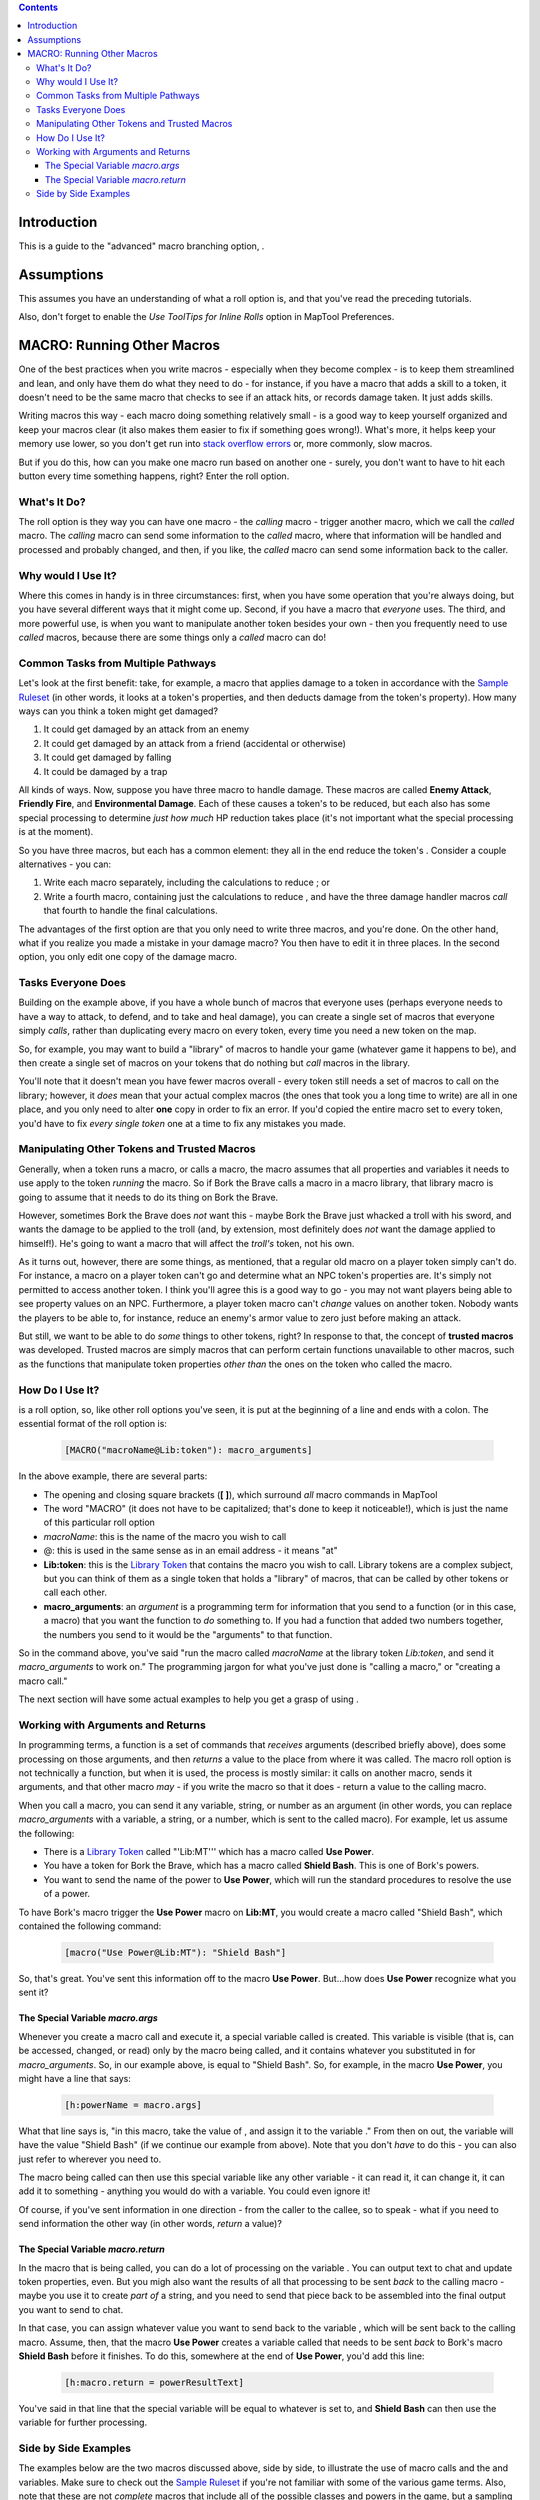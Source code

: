 .. contents::
   :depth: 3
..

.. raw:: mediawiki

   {{Languages|More Branching Options}}

.. raw:: mediawiki

   {{Intermediate}}

Introduction
============

This is a guide to the "advanced" macro branching option, .

Assumptions
===========

This assumes you have an understanding of what a roll option is, and
that you've read the preceding tutorials.

Also, don't forget to enable the *Use ToolTips for Inline Rolls* option
in MapTool Preferences.

.. _macro_running_other_macros:

MACRO: Running Other Macros
===========================

One of the best practices when you write macros - especially when they
become complex - is to keep them streamlined and lean, and only have
them do what they need to do - for instance, if you have a macro that
adds a skill to a token, it doesn't need to be the same macro that
checks to see if an attack hits, or records damage taken. It just adds
skills.

Writing macros this way - each macro doing something relatively small -
is a good way to keep yourself organized and keep your macros clear (it
also makes them easier to fix if something goes wrong!). What's more, it
helps keep your memory use lower, so you don't get run into `stack
overflow errors <Stack_Size>`__ or, more commonly, slow macros.

But if you do this, how can you make one macro run based on another one
- surely, you don't want to have to hit each button every time something
happens, right? Enter the roll option.

.. _whats_it_do:

What's It Do?
-------------

The roll option is they way you can have one macro - the *calling* macro
- trigger another macro, which we call the *called* macro. The *calling*
macro can send some information to the *called* macro, where that
information will be handled and processed and probably changed, and
then, if you like, the *called* macro can send some information back to
the caller.

.. _why_would_i_use_it:

Why would I Use It?
-------------------

Where this comes in handy is in three circumstances: first, when you
have some operation that you're always doing, but you have several
different ways that it might come up. Second, if you have a macro that
*everyone* uses. The third, and more powerful use, is when you want to
manipulate another token besides your own - then you frequently need to
use *called* macros, because there are some things only a *called* macro
can do!

.. _common_tasks_from_multiple_pathways:

Common Tasks from Multiple Pathways
-----------------------------------

Let's look at the first benefit: take, for example, a macro that applies
damage to a token in accordance with the `Sample
Ruleset <Sample_Ruleset>`__ (in other words, it looks at a token's
properties, and then deducts damage from the token's property). How many
ways can you think a token might get damaged?

#. It could get damaged by an attack from an enemy
#. It could get damaged by an attack from a friend (accidental or
   otherwise)
#. It could get damaged by falling
#. It could be damaged by a trap

All kinds of ways. Now, suppose you have three macro to handle damage.
These macros are called **Enemy Attack**, **Friendly Fire**, and
**Environmental Damage**. Each of these causes a token's to be reduced,
but each also has some special processing to determine *just how much*
HP reduction takes place (it's not important what the special processing
is at the moment).

So you have three macros, but each has a common element: they all in the
end reduce the token's . Consider a couple alternatives - you can:

#. Write each macro separately, including the calculations to reduce ;
   or
#. Write a fourth macro, containing just the calculations to reduce ,
   and have the three damage handler macros *call* that fourth to handle
   the final calculations.

The advantages of the first option are that you only need to write three
macros, and you're done. On the other hand, what if you realize you made
a mistake in your damage macro? You then have to edit it in three
places. In the second option, you only edit one copy of the damage
macro.

.. _tasks_everyone_does:

Tasks Everyone Does
-------------------

Building on the example above, if you have a whole bunch of macros that
everyone uses (perhaps everyone needs to have a way to attack, to
defend, and to take and heal damage), you can create a single set of
macros that everyone simply *calls*, rather than duplicating every macro
on every token, every time you need a new token on the map.

So, for example, you may want to build a "library" of macros to handle
your game (whatever game it happens to be), and then create a single set
of macros on your tokens that do nothing but *call* macros in the
library.

You'll note that it doesn't mean you have fewer macros overall - every
token still needs a set of macros to call on the library; however, it
*does* mean that your actual complex macros (the ones that took you a
long time to write) are all in one place, and you only need to alter
**one** copy in order to fix an error. If you'd copied the entire macro
set to every token, you'd have to fix *every single token* one at a time
to fix any mistakes you made.

.. _manipulating_other_tokens_and_trusted_macros:

Manipulating Other Tokens and Trusted Macros
--------------------------------------------

Generally, when a token runs a macro, or calls a macro, the macro
assumes that all properties and variables it needs to use apply to the
token *running* the macro. So if Bork the Brave calls a macro in a macro
library, that library macro is going to assume that it needs to do its
thing on Bork the Brave.

However, sometimes Bork the Brave does *not* want this - maybe Bork the
Brave just whacked a troll with his sword, and wants the damage to be
applied to the troll (and, by extension, most definitely does *not* want
the damage applied to himself!). He's going to want a macro that will
affect the *troll's* token, not his own.

As it turns out, however, there are some things, as mentioned, that a
regular old macro on a player token simply can't do. For instance, a
macro on a player token can't go and determine what an NPC token's
properties are. It's simply not permitted to access another token. I
think you'll agree this is a good way to go - you may not want players
being able to see property values on an NPC. Furthermore, a player token
macro can't *change* values on another token. Nobody wants the players
to be able to, for instance, reduce an enemy's armor value to zero just
before making an attack.

But still, we want to be able to do *some* things to other tokens,
right? In response to that, the concept of **trusted macros** was
developed. Trusted macros are simply macros that can perform certain
functions unavailable to other macros, such as the functions that
manipulate token properties *other than* the ones on the token who
called the macro.

.. _how_do_i_use_it:

How Do I Use It?
----------------

.. raw:: mediawiki

   {{roll|macro}}

is a roll option, so, like other roll options you've seen, it is put at
the beginning of a line and ends with a colon. The essential format of
the roll option is:

   .. code:: mtmacro

      [MACRO("macroName@Lib:token"): macro_arguments]

In the above example, there are several parts:

-  The opening and closing square brackets (**[ ]**), which surround
   *all* macro commands in MapTool
-  The word "MACRO" (it does not have to be capitalized; that's done to
   keep it noticeable!), which is just the name of this particular roll
   option
-  *macroName*: this is the name of the macro you wish to call
-  @: this is used in the same sense as in an email address - it means
   "at"
-  **Lib:token**: this is the `Library Token <Library_Token>`__ that
   contains the macro you wish to call. Library tokens are a complex
   subject, but you can think of them as a single token that holds a
   "library" of macros, that can be called by other tokens or call each
   other.
-  **macro_arguments**: an *argument* is a programming term for
   information that you send to a function (or in this case, a macro)
   that you want the function to *do* something to. If you had a
   function that added two numbers together, the numbers you send to it
   would be the "arguments" to that function.

So in the command above, you've said "run the macro called *macroName*
at the library token *Lib:token*, and send it *macro_arguments* to work
on." The programming jargon for what you've just done is "calling a
macro," or "creating a macro call."

The next section will have some actual examples to help you get a grasp
of using .

.. _working_with_arguments_and_returns:

Working with Arguments and Returns
----------------------------------

In programming terms, a function is a set of commands that *receives*
arguments (described briefly above), does some processing on those
arguments, and then *returns* a value to the place from where it was
called. The macro roll option is not technically a function, but when it
is used, the process is mostly similar: it calls on another macro, sends
it arguments, and that other macro *may* - if you write the macro so
that it does - return a value to the calling macro.

When you call a macro, you can send it any variable, string, or number
as an argument (in other words, you can replace *macro_arguments* with a
variable, a string, or a number, which is sent to the called macro). For
example, let us assume the following:

-  There is a `Library Token <Library_Token>`__ called "'Lib:MT''' which
   has a macro called **Use Power**.
-  You have a token for Bork the Brave, which has a macro called
   **Shield Bash**. This is one of Bork's powers.
-  You want to send the name of the power to **Use Power**, which will
   run the standard procedures to resolve the use of a power.

To have Bork's macro trigger the **Use Power** macro on **Lib:MT**, you
would create a macro called "Shield Bash", which contained the following
command:

   .. code:: mtmacro

      [macro("Use Power@Lib:MT"): "Shield Bash"]

So, that's great. You've sent this information off to the macro **Use
Power**. But...how does **Use Power** recognize what you sent it?

.. _the_special_variable_macro.args:

The Special Variable *macro.args*
~~~~~~~~~~~~~~~~~~~~~~~~~~~~~~~~~

Whenever you create a macro call and execute it, a special variable
called is created. This variable is visible (that is, can be accessed,
changed, or read) only by the macro being called, and it contains
whatever you substituted in for *macro_arguments*. So, in our example
above, is equal to "Shield Bash". So, for example, in the macro **Use
Power**, you might have a line that says:

   .. code:: mtmacro

      [h:powerName = macro.args]

What that line says is, "in this macro, take the value of , and assign
it to the variable ." From then on out, the variable will have the value
"Shield Bash" (if we continue our example from above). Note that you
don't *have* to do this - you can also just refer to wherever you need
to.

The macro being called can then use this special variable like any other
variable - it can read it, it can change it, it can add it to something
- anything you would do with a variable. You could even ignore it!

Of course, if you've sent information in one direction - from the caller
to the callee, so to speak - what if you need to send information the
other way (in other words, *return* a value)?

.. _the_special_variable_macro.return:

The Special Variable *macro.return*
~~~~~~~~~~~~~~~~~~~~~~~~~~~~~~~~~~~

In the macro that is being called, you can do a lot of processing on the
variable . You can output text to chat and update token properties,
even. But you migh also want the results of all that processing to be
sent *back* to the calling macro - maybe you use it to create *part of*
a string, and you need to send that piece back to be assembled into the
final output you want to send to chat.

In that case, you can assign whatever value you want to send back to the
variable , which will be sent back to the calling macro. Assume, then,
that the macro **Use Power** creates a variable called that needs to be
sent *back* to Bork's macro **Shield Bash** before it finishes. To do
this, somewhere at the end of **Use Power**, you'd add this line:

   .. code:: mtmacro

      [h:macro.return = powerResultText]

You've said in that line that the special variable will be equal to
whatever is set to, and **Shield Bash** can then use the variable for
further processing.

.. _side_by_side_examples:

Side by Side Examples
---------------------

The examples below are the two macros discussed above, side by side, to
illustrate the use of macro calls and the and variables. Make sure to
check out the `Sample Ruleset <Sample_Ruleset>`__ if you're not familiar
with some of the various game terms. Also, note that these are not
*complete* macros that include all of the possible classes and powers in
the game, but a sampling to illustrate the use of .

===================================================================================== =================================================================================
Shield Bash Macro                                                                     Use Power Macro
===================================================================================== =================================================================================
.. code:: mtmacro                                                                     .. code:: mtmacro
   :number-lines:                                                                        :number-lines:
                                                                                     
   <!-- Call the Use Power macro -->                                                     <!-- Receive macro arguments -->
                                                                                         [h:powerName = macro.args]
   [MACRO("Use Power@Lib:MT"): "Shield Bash"]                                        
                                                                                         <!-- Do a switch to find the power's Attack Bonus -->
   <!-- Receive the variable macro.return after Use Power has finished processing.-->    [h,switch(powerName):
                                                                                         case "Sword": attackBonus = 2;
   [h:hitValue = macro.return]                                                           case "Bow":  attackBonus = 0;
                                                                                         case "Shield Bash": attackBonus = -1;]
   <!-- Use IF to check the value of hitValue, and choose an option -->              
                                                                                         <!--Make the Attack Roll-->
   [h,if(hitValue == 1),CODE:                                                        
   {                                                                                     [h:attackRoll = 1d20 + Strength + attackBonus]
     [damageRoll = floor((1d6+Strength)/2)]                                          
     [special = "Roll 1d6. On a 4 or better, the foe is stunned for three rounds."]      <!-- Check to see if the attack succeeds (a roll of 15 or higher is a hit) -->
   };                                                                                
   {                                                                                     [h,if(attackRoll >= 15),CODE:
     [damageRoll = "None"]                                                               {
     [special = "No special effect."]                                                      [successText = "a success!"]
   }]                                                                                      [hit = 1]
                                                                                         };
   <!-- Display the Damage result and special effect -->                                 {
                                                                                           [successText = "a failure."]
   <b>Damage: </b> [r:damageRoll]<br>                                                      [hit = 0]
   <b>Special: </b> [r:special]                                                          }]
                                                                                     
                                                                                         <!--Display the attack result and the success, and then send
                                                                                          back the success info for final processing-->
                                                                                     
                                                                                         The [r:powerName] attack is [r:successText].<br>
                                                                                         [h:macro.return=hit]
===================================================================================== =================================================================================

`Category:MapTool <Category:MapTool>`__
`Category:Tutorial <Category:Tutorial>`__
